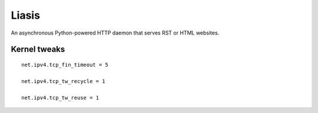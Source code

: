 ======
Liasis
======

An asynchronous Python-powered HTTP daemon that serves RST or HTML websites.

Kernel tweaks
-------------
::

    net.ipv4.tcp_fin_timeout = 5

    net.ipv4.tcp_tw_recycle = 1

    net.ipv4.tcp_tw_reuse = 1
